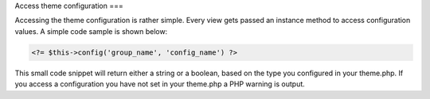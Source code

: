 Access theme configuration
===

Accessing the theme configuration is rather simple. Every view gets passed an instance method to access configuration
values. A simple code sample is shown below:

.. code-block:: php

    <?= $this->config('group_name', 'config_name') ?>

This small code snippet will return either a string or a boolean, based on the type you configured in your theme.php. If
you access a configuration you have not set in your theme.php a PHP warning is output.